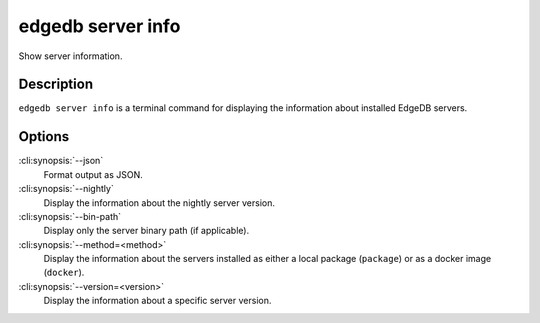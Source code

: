 .. _ref_cli_edgedb_server_info:


==================
edgedb server info
==================

Show server information.

.. cli:synopsis::

     edgedb server info [<options>]


Description
===========

``edgedb server info`` is a terminal command for displaying the
information about installed EdgeDB servers.


Options
=======

:cli:synopsis:`--json`
    Format output as JSON.

:cli:synopsis:`--nightly`
    Display the information about the nightly server version.

:cli:synopsis:`--bin-path`
    Display only the server binary path (if applicable).

:cli:synopsis:`--method=<method>`
    Display the information about the servers installed as either a
    local package (``package``) or as a docker image (``docker``).

:cli:synopsis:`--version=<version>`
    Display the information about a specific server version.

